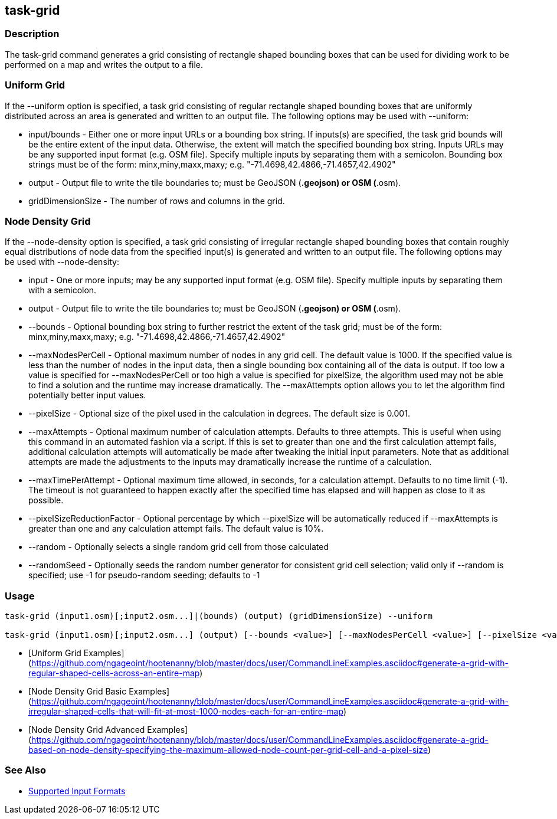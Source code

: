 [[task-grid]]
== task-grid

=== Description

The +task-grid+ command generates a grid consisting of rectangle shaped bounding boxes that can be used for dividing work to 
be performed on a map and writes the output to a file.

=== Uniform Grid

If the +--uniform+ option is specified, a task grid consisting of regular rectangle shaped bounding boxes that are 
uniformly distributed across an area is generated and written to an output file. The following options may be used 
with +--uniform+:

* +input/bounds+      - Either one or more input URLs or a bounding box string. If inputs(s) are specified, the task 
                        grid bounds will be the entire extent of the input data. Otherwise, the extent will match the 
                        specified bounding box string. Inputs URLs may be any supported input format (e.g. OSM file). 
                        Specify multiple inputs by separating them with a semicolon. Bounding box strings must be of the 
                        form: minx,miny,maxx,maxy; e.g. "-71.4698,42.4866,-71.4657,42.4902"
* +output+            - Output file to write the tile boundaries to; must be GeoJSON (*.geojson) or OSM (*.osm).
* +gridDimensionSize+ - The number of rows and columns in the grid.

=== Node Density Grid

If the +--node-density+ option is specified, a task grid consisting of irregular rectangle shaped bounding boxes that 
contain roughly equal distributions of node data from the specified input(s) is generated and written to an output file. 
The following options may be used with +--node-density+:

* +input+                      - One or more inputs; may be any supported input format (e.g. OSM file). Specify multiple 
                                 inputs by separating them with a semicolon.
* +output+                     - Output file to write the tile boundaries to; must be GeoJSON (*.geojson) or OSM (*.osm).
* +--bounds+                   - Optional bounding box string to further restrict the extent of the task grid; must be of 
                                 the form: minx,miny,maxx,maxy; e.g. "-71.4698,42.4866,-71.4657,42.4902"
* +--maxNodesPerCell+          - Optional maximum number of nodes in any grid cell. The default value is 1000. If the 
                                 specified value is less than the number of nodes in the input data, then a single bounding 
                                 box containing all of the data is output. If too low a value is specified for 
                                 +--maxNodesPerCell+ or too high a value is specified for pixelSize, the algorithm 
                                 used may not be able to find a solution and the runtime may increase dramatically. 
                                 The +--maxAttempts+ option allows you to let the algorithm find potentially better 
                                 input values.
* +--pixelSize+                - Optional size of the pixel used in the calculation in degrees. The default size is 0.001.
* +--maxAttempts+              - Optional maximum number of calculation attempts. Defaults to three attempts. This is 
                                 useful when using this command in an automated fashion via a script. If this is set to 
                                 greater than one and the first calculation attempt fails, additional calculation attempts 
                                 will automatically be made after tweaking the initial input parameters. Note that 
                                 as additional attempts are made the adjustments to the inputs may dramatically increase 
                                 the runtime of a calculation.
* +--maxTimePerAttempt+        - Optional maximum time allowed, in seconds, for a calculation attempt. Defaults to no 
                                 time limit (-1). The timeout is not guaranteed to happen exactly after the specified time 
                                 has elapsed and will happen as close to it as possible.
* +--pixelSizeReductionFactor+ - Optional percentage by which +--pixelSize+ will be automatically reduced if +--maxAttempts+ 
                                 is greater than one and any calculation attempt fails. The default value is 10%.
* +--random+                   - Optionally selects a single random grid cell from those calculated
* +--randomSeed+               - Optionally seeds the random number generator for consistent grid cell selection; valid only 
                                 if +--random+ is specified; use -1 for pseudo-random seeding; defaults to -1

=== Usage

--------------------------------------
task-grid (input1.osm)[;input2.osm...]|(bounds) (output) (gridDimensionSize) --uniform

task-grid (input1.osm)[;input2.osm...] (output) [--bounds <value>] [--maxNodesPerCell <value>] [--pixelSize <value>] [--maxAttempts <value>] [--maxTimePerAttempt <value>] [--pixelSizeReductionFactor <value>] [--random] [--randomSeed <value>] --node-density
--------------------------------------

* [Uniform Grid Examples](https://github.com/ngageoint/hootenanny/blob/master/docs/user/CommandLineExamples.asciidoc#generate-a-grid-with-regular-shaped-cells-across-an-entire-map)
* [Node Density Grid Basic Examples](https://github.com/ngageoint/hootenanny/blob/master/docs/user/CommandLineExamples.asciidoc#generate-a-grid-with-irregular-shaped-cells-that-will-fit-at-most-1000-nodes-each-for-an-entire-map)
* [Node Density Grid Advanced Examples](https://github.com/ngageoint/hootenanny/blob/master/docs/user/CommandLineExamples.asciidoc#generate-a-grid-based-on-node-density-specifying-the-maximum-allowed-node-count-per-grid-cell-and-a-pixel-size)

=== See Also

* https://github.com/ngageoint/hootenanny/blob/master/docs/user/SupportedDataFormats.asciidoc#applying-changes-1[Supported Input Formats]
